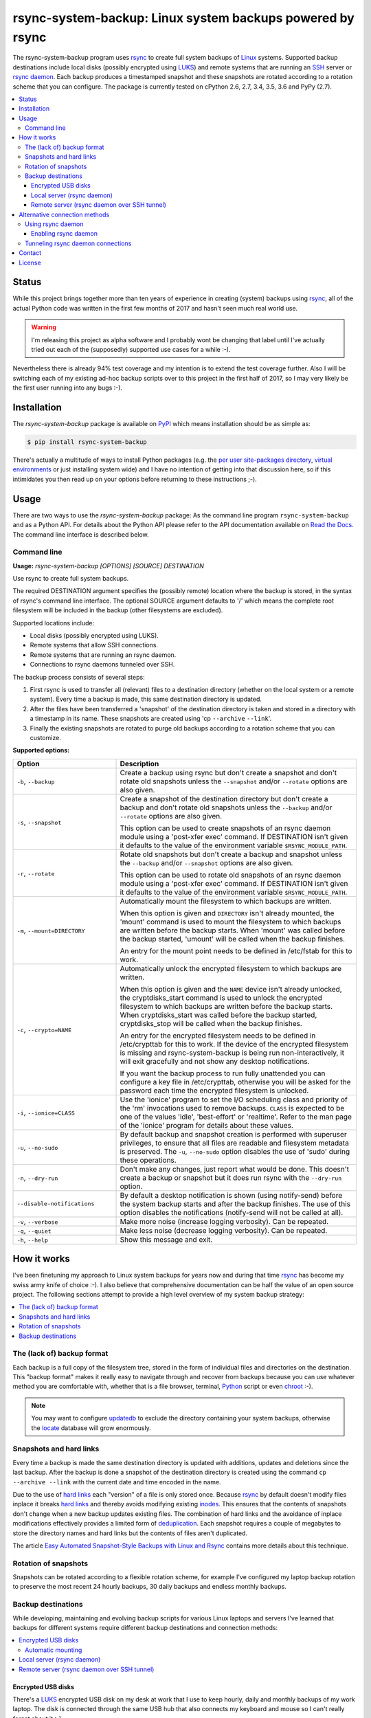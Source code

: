 rsync-system-backup: Linux system backups powered by rsync
==========================================================

.. image:: https://travis-ci.org/xolox/python-rsync-system-backup.svg?branch=master
   :target: https://travis-ci.org/xolox/python-rsync-system-backup

.. image:: https://coveralls.io/repos/xolox/python-rsync-system-backup/badge.svg?branch=master
   :target: https://coveralls.io/r/xolox/python-rsync-system-backup?branch=master

The rsync-system-backup program uses rsync_ to create full system backups of
Linux_ systems. Supported backup destinations include local disks (possibly
encrypted using LUKS_) and remote systems that are running an SSH_ server or
`rsync daemon`_. Each backup produces a timestamped snapshot and these
snapshots are rotated according to a rotation scheme that you can configure.
The package is currently tested on cPython 2.6, 2.7, 3.4, 3.5, 3.6 and PyPy
(2.7).

.. contents::
   :depth: 3
   :local:

Status
------

While this project brings together more than ten years of experience in
creating (system) backups using rsync_, all of the actual Python code was
written in the first few months of 2017 and hasn't seen much real world use.

.. warning:: I'm releasing this project as alpha software and I probably wont
             be changing that label until I've actually tried out each of the
             (supposedly) supported use cases for a while :-).

Nevertheless there is already 94% test coverage and my intention is to extend
the test coverage further. Also I will be switching each of my existing ad-hoc
backup scripts over to this project in the first half of 2017, so I may very
likely be the first user running into any bugs :-).

Installation
------------

The `rsync-system-backup` package is available on PyPI_ which means
installation should be as simple as:

.. code-block:: sh

   $ pip install rsync-system-backup

There's actually a multitude of ways to install Python packages (e.g. the `per
user site-packages directory`_, `virtual environments`_ or just installing
system wide) and I have no intention of getting into that discussion here, so
if this intimidates you then read up on your options before returning to these
instructions ;-).

Usage
-----

There are two ways to use the `rsync-system-backup` package: As the command
line program ``rsync-system-backup`` and as a Python API. For details about the
Python API please refer to the API documentation available on `Read the Docs`_.
The command line interface is described below.

Command line
~~~~~~~~~~~~

.. A DRY solution to avoid duplication of the `rsync-system-backup --help' text:
..
.. [[[cog
.. from humanfriendly.usage import inject_usage
.. inject_usage('rsync_system_backup.cli')
.. ]]]

**Usage:** `rsync-system-backup [OPTIONS] [SOURCE] DESTINATION`

Use rsync to create full system backups.

The required DESTINATION argument specifies the (possibly remote) location
where the backup is stored, in the syntax of rsync's command line interface.
The optional SOURCE argument defaults to '/' which means the complete root
filesystem will be included in the backup (other filesystems are excluded).

Supported locations include:

- Local disks (possibly encrypted using LUKS).
- Remote systems that allow SSH connections.
- Remote systems that are running an rsync daemon.
- Connections to rsync daemons tunneled over SSH.

The backup process consists of several steps:

1. First rsync is used to transfer all (relevant) files to a destination
   directory (whether on the local system or a remote system). Every time
   a backup is made, this same destination directory is updated.

2. After the files have been transferred a 'snapshot' of the destination
   directory is taken and stored in a directory with a timestamp in its
   name. These snapshots are created using 'cp ``--archive`` ``--link``'.

3. Finally the existing snapshots are rotated to purge old backups
   according to a rotation scheme that you can customize.

**Supported options:**

.. csv-table::
   :header: Option, Description
   :widths: 30, 70


   "``-b``, ``--backup``","Create a backup using rsync but don't create a snapshot and don't rotate
   old snapshots unless the ``--snapshot`` and/or ``--rotate`` options are also given."
   "``-s``, ``--snapshot``","Create a snapshot of the destination directory but don't create a backup
   and don't rotate old snapshots unless the ``--backup`` and/or ``--rotate`` options
   are also given.
   
   This option can be used to create snapshots of an rsync daemon module using
   a 'post-xfer exec' command. If DESTINATION isn't given it defaults to the
   value of the environment variable ``$RSYNC_MODULE_PATH``."
   "``-r``, ``--rotate``","Rotate old snapshots but don't create a backup and snapshot unless the
   ``--backup`` and/or ``--snapshot`` options are also given.
   
   This option can be used to rotate old snapshots of an rsync daemon module
   using a 'post-xfer exec' command. If DESTINATION isn't given it defaults to
   the value of the environment variable ``$RSYNC_MODULE_PATH``."
   "``-m``, ``--mount=DIRECTORY``","Automatically mount the filesystem to which backups are written.
   
   When this option is given and ``DIRECTORY`` isn't already mounted, the
   'mount' command is used to mount the filesystem to which backups are
   written before the backup starts. When 'mount' was called before the
   backup started, 'umount' will be called when the backup finishes.
   
   An entry for the mount point needs to be
   defined in /etc/fstab for this to work."
   "``-c``, ``--crypto=NAME``","Automatically unlock the encrypted filesystem to which backups are written.
   
   When this option is given and the ``NAME`` device isn't already unlocked, the
   cryptdisks_start command is used to unlock the encrypted filesystem to
   which backups are written before the backup starts. When cryptdisks_start
   was called before the backup started, cryptdisks_stop will be called
   when the backup finishes.
   
   An entry for the encrypted filesystem needs to be defined in /etc/crypttab
   for this to work. If the device of the encrypted filesystem is missing and
   rsync-system-backup is being run non-interactively, it will exit gracefully
   and not show any desktop notifications.
   
   If you want the backup process to run fully unattended you can configure a
   key file in /etc/crypttab, otherwise you will be asked for the password
   each time the encrypted filesystem is unlocked."
   "``-i``, ``--ionice=CLASS``","Use the 'ionice' program to set the I/O scheduling class and priority of
   the 'rm' invocations used to remove backups. ``CLASS`` is expected to be one of
   the values 'idle', 'best-effort' or 'realtime'. Refer to the man page of
   the 'ionice' program for details about these values."
   "``-u``, ``--no-sudo``","By default backup and snapshot creation is performed with superuser
   privileges, to ensure that all files are readable and filesystem
   metadata is preserved. The ``-u``, ``--no-sudo`` option disables
   the use of 'sudo' during these operations."
   "``-n``, ``--dry-run``","Don't make any changes, just report what would be done. This doesn't
   create a backup or snapshot but it does run rsync with the ``--dry-run``
   option."
   ``--disable-notifications``,"By default a desktop notification is shown (using notify-send) before the
   system backup starts and after the backup finishes. The use of this option
   disables the notifications (notify-send will not be called at all)."
   "``-v``, ``--verbose``",Make more noise (increase logging verbosity). Can be repeated.
   "``-q``, ``--quiet``",Make less noise (decrease logging verbosity). Can be repeated.
   "``-h``, ``--help``",Show this message and exit.

.. [[[end]]]

How it works
------------

I've been finetuning my approach to Linux system backups for years now and
during that time rsync_ has become my swiss army knife of choice :-). I also
believe that comprehensive documentation can be half the value of an open
source project. The following sections attempt to provide a high level
overview of my system backup strategy:

.. contents::
   :depth: 1
   :local:

The (lack of) backup format
~~~~~~~~~~~~~~~~~~~~~~~~~~~

Each backup is a full copy of the filesystem tree, stored in the form of
individual files and directories on the destination. This "backup format" makes
it really easy to navigate through and recover from backups because you can use
whatever method you are comfortable with, whether that is a file browser,
terminal, Python_ script or even chroot_ :-).

.. note:: You may want to configure updatedb_ to exclude the directory
          containing your system backups, otherwise the locate_ database
          will grow enormously.

Snapshots and hard links
~~~~~~~~~~~~~~~~~~~~~~~~

Every time a backup is made the same destination directory is updated with
additions, updates and deletions since the last backup. After the backup is
done a snapshot of the destination directory is created using the command ``cp
--archive --link`` with the current date and time encoded in the name.

Due to the use of `hard links`_ each "version" of a file is only stored once.
Because rsync_ by default doesn't modify files inplace it breaks `hard links`_
and thereby avoids modifying existing inodes_. This ensures that the contents
of snapshots don't change when a new backup updates existing files. The
combination of hard links and the avoidance of inplace modifications
effectively provides a limited form of deduplication_. Each snapshot requires a
couple of megabytes to store the directory names and hard links but the
contents of files aren't duplicated.

The article `Easy Automated Snapshot-Style Backups with Linux and Rsync`_
contains more details about this technique.

Rotation of snapshots
~~~~~~~~~~~~~~~~~~~~~

Snapshots can be rotated according to a flexible rotation scheme, for example
I've configured my laptop backup rotation to preserve the most recent 24 hourly
backups, 30 daily backups and endless monthly backups.

Backup destinations
~~~~~~~~~~~~~~~~~~~

While developing, maintaining and evolving backup scripts for various Linux
laptops and servers I've learned that backups for different systems require
different backup destinations and connection methods:

.. contents::
   :local:

Encrypted USB disks
+++++++++++++++++++

There's a LUKS_ encrypted USB disk on my desk at work that I use to keep
hourly, daily and monthly backups of my work laptop. The disk is connected
through the same USB hub that also connects my keyboard and mouse so I can't
really forget about it :-).

Automatic mounting
^^^^^^^^^^^^^^^^^^

Before the backup starts, the encrypted disk is automatically unlocked and
mounted. The use of a key file enables this process to run unattended in the
background. Once the backup is done the disk will be unmounted and locked
again, so that it can be unplugged at any time (as long as a backup isn't
running of course).

Local server (rsync daemon)
+++++++++++++++++++++++++++

My personal laptop transfers hourly backups to the `rsync daemon`_ running on
the server in my home network using a direct TCP connection without SSH. Most
of the time the laptop has an USB Ethernet adapter connected but the backup
runs fine over a wireless connection as well.

Remote server (rsync daemon over SSH tunnel)
++++++++++++++++++++++++++++++++++++++++++++

My VPS (virtual private server) transfers nightly backups to the `rsync
daemon`_ running on the server in my home network over an `SSH tunnel`_ in
order to encrypt the traffic and restrict access. The SSH account is configured
to allow tunneling but disallow command execution. This setup enables the rsync
client and server to run with root privileges without allowing the client to
run arbitrary commands on the server.

Alternative connection methods
------------------------------

Backing up to a local disk limits the effectiveness of backups but using SSH
access between systems gives you more than you bargained for, because you're
allowing arbitrary command execution. The `rsync daemon`_ provides an
alternative that does not allow arbitrary command execution. The following
sections discuss this option in more detail.

Using rsync daemon
~~~~~~~~~~~~~~~~~~

To be able to write files as root and preserve all filesystem metadata, rsync
must be running with root privileges. However most of my backups are stored on
remote systems and opening up remote root access over SSH just to transfer
backups feels like a very blunt way to solve the problem :-).

Fortunately another solution is available: Configure an rsync daemon on the
destination and instruct your rsync client to connect to the rsync daemon
instead of connecting to the remote system over SSH. The rsync daemon
configuration can restrict the access of the rsync client so that it can only
write to the directory that contains the backup tree.

In this setup no SSH connections are used and the traffic between the rsync
client and server is not encrypted. If this is a problem for you then continue
reading the next section.

Enabling rsync daemon
+++++++++++++++++++++

On Debian and derivatives like Ubuntu you can enable and configure an `rsync
daemon`_ quite easily:

1. Make sure that rsync is installed:

   .. code-block:: sh

      $ sudo apt-get install rsync

2. Enable the rsync daemon by editing ``/etc/default/rsync`` and changing the
   line ``RSYNC_ENABLE=false`` to ``RSYNC_ENABLE=true``. Here's a one liner
   that accomplishes the task:

   .. code-block:: sh

      $ sudo sed -i 's/RSYNC_ENABLE=false/RSYNC_ENABLE=true/' /etc/default/rsync
   
3. Create the configuration file ``/etc/rsyncd.conf`` and define at least
   one module. Here's an example based on my rsync daemon configuration:

   .. code-block:: ini

      # Global settings.
      max connections = 4
      log file = /var/log/rsyncd.log

      # Defaults for modules.
      read only = no
      uid = 0
      gid = 0

      # Daily backups of my VPS.
      [vps_backups]
      path = /mnt/backups/vps/latest
      post-xfer exec = /usr/sbin/process-vps-backups

      # Hourly backups of my personal laptop.
      [laptop_backups]
      path = /mnt/backups/laptop/latest
      post-xfer exec = /usr/sbin/process-laptop-backups

   The ``post-xfer exec`` directives configure the rsync daemon to create a
   snapshot once the backup is done and rotate old snapshots afterwards.

4. Once you've created ``/etc/rsyncd.conf`` you can start the rsync daemon:

   .. code-block:: sh

      $ sudo service rsync start

5. If you're using a firewall you should make sure that the rsync daemon port
   is whitelisted to allow incoming connections. The rsync daemon port number
   defaults to 873. Here's an iptables command to accomplish this:

   .. code-block:: sh

      $ sudo iptables -A INPUT -p tcp -m tcp --dport 873 -m comment --comment "rsync daemon" -j ACCEPT

Tunneling rsync daemon connections
~~~~~~~~~~~~~~~~~~~~~~~~~~~~~~~~~~

When your backups are transferred over the public internet you should
definitely use SSH to encrypt the traffic, but if you're at all security
conscious then you probably won't like having to open up remote root access
over SSH just to transfer backups :-).

The alternative is to use a non privileged SSH account to set up an `SSH
tunnel`_ that redirects network traffic to the rsync daemon. The login shell of
the SSH account can be set to ``/usr/sbin/nologin`` (or something similar like
``/bin/false``) to `disable command execution`_, in this case you need to pass
``-N`` to the SSH client.

Contact
-------

The latest version of `rsync-system-backup` is available on PyPI_ and GitHub_.
The documentation is hosted on `Read the Docs`_. For bug reports please create
an issue on GitHub_. If you have questions, suggestions, etc. feel free to send
me an e-mail at `peter@peterodding.com`_.

License
-------

This software is licensed under the `MIT license`_.

© 2018 Peter Odding.

.. External references:

.. _chroot: https://manpages.debian.org/chroot
.. _deduplication: https://en.wikipedia.org/wiki/Data_deduplication
.. _disable command execution: https://unix.stackexchange.com/questions/155139/does-usr-sbin-nologin-as-a-login-shell-serve-a-security-purpose
.. _Easy Automated Snapshot-Style Backups with Linux and Rsync: http://www.mikerubel.org/computers/rsync_snapshots/
.. _GitHub: https://github.com/xolox/python-rsync-system-backup
.. _hard links: https://en.wikipedia.org/wiki/Hard_link
.. _inodes: https://en.wikipedia.org/wiki/Inode
.. _Linux: https://en.wikipedia.org/wiki/Linux
.. _locate: https://manpages.debian.org/mlocate
.. _LUKS: https://en.wikipedia.org/wiki/Linux_Unified_Key_Setup
.. _MIT license: http://en.wikipedia.org/wiki/MIT_License
.. _per user site-packages directory: https://www.python.org/dev/peps/pep-0370/
.. _peter@peterodding.com: peter@peterodding.com
.. _PyPI: https://pypi.python.org/pypi/rsync-system-backup
.. _Python Package Index: https://pypi.python.org/pypi/rsync-system-backup
.. _Python: https://www.python.org/
.. _Read the Docs: https://rsync-system-backup.readthedocs.org
.. _rsync daemon: https://manpages.debian.org/rsyncd.conf
.. _rsync: http://en.wikipedia.org/wiki/rsync
.. _SSH: https://en.wikipedia.org/wiki/Secure_Shell
.. _SSH tunnel: https://en.wikipedia.org/wiki/Tunneling_protocol#Secure_Shell_tunneling
.. _updatedb: https://manpages.debian.org/updatedb
.. _virtual environments: http://docs.python-guide.org/en/latest/dev/virtualenvs/
